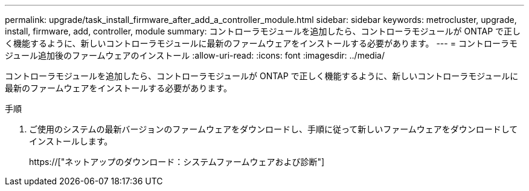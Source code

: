 ---
permalink: upgrade/task_install_firmware_after_add_a_controller_module.html 
sidebar: sidebar 
keywords: metrocluster, upgrade, install, firmware, add, controller, module 
summary: コントローラモジュールを追加したら、コントローラモジュールが ONTAP で正しく機能するように、新しいコントローラモジュールに最新のファームウェアをインストールする必要があります。 
---
= コントローラモジュール追加後のファームウェアのインストール
:allow-uri-read: 
:icons: font
:imagesdir: ../media/


[role="lead"]
コントローラモジュールを追加したら、コントローラモジュールが ONTAP で正しく機能するように、新しいコントローラモジュールに最新のファームウェアをインストールする必要があります。

.手順
. ご使用のシステムの最新バージョンのファームウェアをダウンロードし、手順に従って新しいファームウェアをダウンロードしてインストールします。
+
https://["ネットアップのダウンロード：システムファームウェアおよび診断"]


